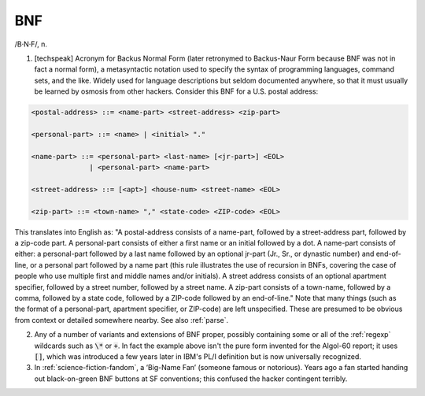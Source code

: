 .. _BNF:

============================================================
BNF
============================================================

/B·N·F/, n\.

1.
   [techspeak] Acronym for Backus Normal Form (later retronymed to Backus-Naur Form because BNF was not in fact a normal form), a metasyntactic notation used to specify the syntax of programming languages, command sets, and the like.
   Widely used for language descriptions but seldom documented anywhere, so that it must usually be learned by osmosis from other hackers.
   Consider this BNF for a U.S. postal address:

.. code-block:: none


    <postal-address> ::= <name-part> <street-address> <zip-part>

    <personal-part> ::= <name> | <initial> "."

    <name-part> ::= <personal-part> <last-name> [<jr-part>] <EOL>
                  | <personal-part> <name-part>

    <street-address> ::= [<apt>] <house-num> <street-name> <EOL>

    <zip-part> ::= <town-name> "," <state-code> <ZIP-code> <EOL>

This translates into English as: "A postal-address consists of a name-part, followed by a street-address part, followed by a zip-code part.
A personal-part consists of either a first name or an initial followed by a dot.
A name-part consists of either: a personal-part followed by a last name followed by an optional jr-part (Jr., Sr., or dynastic number) and end-of-line, or a personal part followed by a name part (this rule illustrates the use of recursion in BNFs, covering the case of people who use multiple first and middle names and/or initials).
A street address consists of an optional apartment specifier, followed by a street number, followed by a street name.
A zip-part consists of a town-name, followed by a comma, followed by a state code, followed by a ZIP-code followed by an end-of-line."
Note that many things (such as the format of a personal-part, apartment specifier, or ZIP-code) are left unspecified.
These are presumed to be obvious from context or detailed somewhere nearby.
See also :ref:`parse`\.

2.
   Any of a number of variants and extensions of BNF proper, possibly containing some or all of the :ref:`regexp` wildcards such as :code:`\*` or :code:`+`\.
   In fact the example above isn't the pure form invented for the Algol-60 report; it uses :code:`[]`\, which was introduced a few years later in IBM's PL/I definition but is now universally recognized.

3.
   In :ref:`science-fiction-fandom`\, a ‘Big-Name Fan’ (someone famous or notorious).
   Years ago a fan started handing out black-on-green BNF buttons at SF conventions; this confused the hacker contingent terribly.

